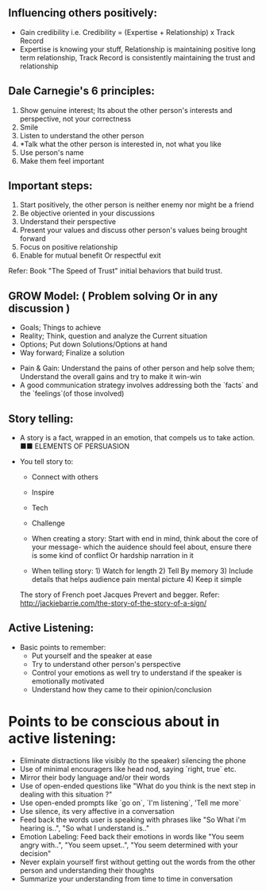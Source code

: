 ** Influencing others positively:
 - Gain credibility i.e. Credibility = (Expertise + Relationship) x Track Record
 - Expertise is knowing your stuff, Relationship is maintaining positive long term relationship, Track Record is consistently maintaining the trust and relationship

** Dale Carnegie's 6 principles:
1. Show genuine interest; Its about the other person's interests and perspective, not your correctness
2. Smile
3. Listen to understand the other person
4. *Talk what the other person is interested in, not what you like
5. Use person's name
6. Make them feel important

** Important steps:
  1. Start positively, the other person is neither enemy nor might be a friend
  2. Be objective oriented in your discussions
  3. Understand their perspective
  4. Present your values and discuss other person's values being brought forward
  5. Focus on positive relationship
  6. Enable for mutual benefit Or respectful exit

Refer: Book "The Speed of Trust" initial behaviors that build trust.


** GROW Model: ( Problem solving Or in any discussion )
 - Goals; Things to achieve
 - Reality; Think, question and analyze the Current situation
 - Options; Put down Solutions/Options at hand
 - Way forward; Finalize a solution

- Pain & Gain:
  Understand the pains of other person and help solve them; Understand the overall gains and try to make it win-win
- A good communication strategy involves addressing both the `facts` and the `feelings`(of those involved)

** Story telling:
- A story is a fact, wrapped in an emotion, that compels us to take action. ■■ ELEMENTS OF PERSUASION

- You tell story to:
 + Connect with others
 + Inspire
 + Tech
 + Challenge
 
 - When creating a story: Start with end in mind, think about the core of your message- which the auidence should feel about, ensure there is some kind of conflict Or hardship narration in it
 
 - When telling story: 1) Watch for length 2) Tell By memory 3) Include details that helps audience pain mental picture 4) Keep it simple
 The story of French poet Jacques Prevert and begger. Refer: http://jackiebarrie.com/the-story-of-the-story-of-a-sign/

** Active Listening:
- Basic points to remember:
  + Put yourself and the speaker at ease
  + Try to understand other person's perspective
  + Control your emotions as well try to understand if the speaker is emotionally motivated
  + Understand how they came to their opinion/conclusion
  
* Points to be conscious about in active listening:
  + Eliminate distractions like visibly (to the speaker) silencing the phone
  + Use of minimal encouragers like head nod, saying `right, true` etc.
  + Mirror their body language and/or their words
  + Use of open-ended questions like "What do you think is the next step in dealing with this situation ?"
  + Use open-ended prompts like `go on`, `I'm listening`, 'Tell me more`
  + Use silence, its very affective in a conversation
  + Feed back the words user is speaking with phrases like "So What i'm hearing is..", "So what I understand is.."
  + Emotion Labeling: Feed back their emotions in words like "You seem angry with..", "You seem upset..", "You seem determined with your decision"
  + Never explain yourself first without getting out the words from the other person and understanding their thoughts
  + Summarize your understanding from time to time in conversation

